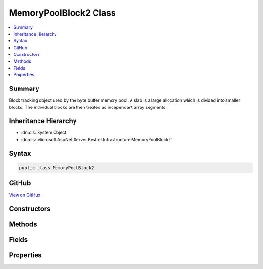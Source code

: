 

MemoryPoolBlock2 Class
======================



.. contents:: 
   :local:



Summary
-------

Block tracking object used by the byte buffer memory pool. A slab is a large allocation which is divided into smaller blocks. The
individual blocks are then treated as independant array segments.





Inheritance Hierarchy
---------------------


* :dn:cls:`System.Object`
* :dn:cls:`Microsoft.AspNet.Server.Kestrel.Infrastructure.MemoryPoolBlock2`








Syntax
------

.. code-block:: csharp

   public class MemoryPoolBlock2





GitHub
------

`View on GitHub <https://github.com/aspnet/apidocs/blob/master/aspnet/kestrelhttpserver/src/Microsoft.AspNet.Server.Kestrel/Infrastructure/MemoryPoolBlock2.cs>`_





.. dn:class:: Microsoft.AspNet.Server.Kestrel.Infrastructure.MemoryPoolBlock2

Constructors
------------

.. dn:class:: Microsoft.AspNet.Server.Kestrel.Infrastructure.MemoryPoolBlock2
    :noindex:
    :hidden:

    
    .. dn:constructor:: Microsoft.AspNet.Server.Kestrel.Infrastructure.MemoryPoolBlock2.MemoryPoolBlock2()
    
        
    
        This object cannot be instantiated outside of the static Create method
    
        
    
        
        .. code-block:: csharp
    
           protected MemoryPoolBlock2()
    

Methods
-------

.. dn:class:: Microsoft.AspNet.Server.Kestrel.Infrastructure.MemoryPoolBlock2
    :noindex:
    :hidden:

    
    .. dn:method:: Microsoft.AspNet.Server.Kestrel.Infrastructure.MemoryPoolBlock2.Create(System.ArraySegment<System.Byte>, System.IntPtr, Microsoft.AspNet.Server.Kestrel.Infrastructure.MemoryPool2, Microsoft.AspNet.Server.Kestrel.Infrastructure.MemoryPoolSlab2)
    
        
        
        
        :type data: System.ArraySegment{System.Byte}
        
        
        :type dataPtr: System.IntPtr
        
        
        :type pool: Microsoft.AspNet.Server.Kestrel.Infrastructure.MemoryPool2
        
        
        :type slab: Microsoft.AspNet.Server.Kestrel.Infrastructure.MemoryPoolSlab2
        :rtype: Microsoft.AspNet.Server.Kestrel.Infrastructure.MemoryPoolBlock2
    
        
        .. code-block:: csharp
    
           public static MemoryPoolBlock2 Create(ArraySegment<byte> data, IntPtr dataPtr, MemoryPool2 pool, MemoryPoolSlab2 slab)
    
    .. dn:method:: Microsoft.AspNet.Server.Kestrel.Infrastructure.MemoryPoolBlock2.Finalize()
    
        
    
        
        .. code-block:: csharp
    
           protected void Finalize()
    
    .. dn:method:: Microsoft.AspNet.Server.Kestrel.Infrastructure.MemoryPoolBlock2.GetIterator()
    
        
    
        acquires a cursor pointing into this block at the Start of "active" byte information
    
        
        :rtype: Microsoft.AspNet.Server.Kestrel.Infrastructure.MemoryPoolIterator2
    
        
        .. code-block:: csharp
    
           public MemoryPoolIterator2 GetIterator()
    
    .. dn:method:: Microsoft.AspNet.Server.Kestrel.Infrastructure.MemoryPoolBlock2.Pin()
    
        
    
        Called to ensure that a block is pinned, and return the pointer to native memory just after
        the range of "active" bytes. This is where arriving data is read into.
    
        
        :rtype: System.IntPtr
    
        
        .. code-block:: csharp
    
           public IntPtr Pin()
    
    .. dn:method:: Microsoft.AspNet.Server.Kestrel.Infrastructure.MemoryPoolBlock2.Reset()
    
        
    
        called when the block is returned to the pool. mutable values are re-assigned to their guaranteed initialized state.
    
        
    
        
        .. code-block:: csharp
    
           public void Reset()
    
    .. dn:method:: Microsoft.AspNet.Server.Kestrel.Infrastructure.MemoryPoolBlock2.ToString()
    
        
    
        ToString overridden for debugger convenience. This displays the "active" byte information in this block as ASCII characters.
    
        
        :rtype: System.String
    
        
        .. code-block:: csharp
    
           public override string ToString()
    
    .. dn:method:: Microsoft.AspNet.Server.Kestrel.Infrastructure.MemoryPoolBlock2.Unpin()
    
        
    
        
        .. code-block:: csharp
    
           public void Unpin()
    

Fields
------

.. dn:class:: Microsoft.AspNet.Server.Kestrel.Infrastructure.MemoryPoolBlock2
    :noindex:
    :hidden:

    
    .. dn:field:: Microsoft.AspNet.Server.Kestrel.Infrastructure.MemoryPoolBlock2.Data
    
        
    
        The array segment describing the range of memory this block is tracking. The caller which has leased this block may only read and
        modify the memory in this range.
    
        
    
        
        .. code-block:: csharp
    
           public ArraySegment<byte> Data
    

Properties
----------

.. dn:class:: Microsoft.AspNet.Server.Kestrel.Infrastructure.MemoryPoolBlock2
    :noindex:
    :hidden:

    
    .. dn:property:: Microsoft.AspNet.Server.Kestrel.Infrastructure.MemoryPoolBlock2.Array
    
        
    
        Convenience accessor
    
        
        :rtype: System.Byte[]
    
        
        .. code-block:: csharp
    
           public byte[] Array { get; }
    
    .. dn:property:: Microsoft.AspNet.Server.Kestrel.Infrastructure.MemoryPoolBlock2.End
    
        
    
        The End represents the offset into Array where the range of "active" bytes ends. At the point when the block is leased
        the End is guaranteed to be equal to Array.Offset. The value of Start may be assigned anywhere between Data.Offset and
        Data.Offset + Data.Count, and must be equal to or less than End.
    
        
        :rtype: System.Int32
    
        
        .. code-block:: csharp
    
           public int End { get; set; }
    
    .. dn:property:: Microsoft.AspNet.Server.Kestrel.Infrastructure.MemoryPoolBlock2.Next
    
        
    
        Reference to the next block of data when the overall "active" bytes spans multiple blocks. At the point when the block is
        leased Next is guaranteed to be null. Start, End, and Next are used together in order to create a linked-list of discontiguous
        working memory. The "active" memory is grown when bytes are copied in, End is increased, and Next is assigned. The "active"
        memory is shrunk when bytes are consumed, Start is increased, and blocks are returned to the pool.
    
        
        :rtype: Microsoft.AspNet.Server.Kestrel.Infrastructure.MemoryPoolBlock2
    
        
        .. code-block:: csharp
    
           public MemoryPoolBlock2 Next { get; set; }
    
    .. dn:property:: Microsoft.AspNet.Server.Kestrel.Infrastructure.MemoryPoolBlock2.Pool
    
        
    
        Back-reference to the memory pool which this block was allocated from. It may only be returned to this pool.
    
        
        :rtype: Microsoft.AspNet.Server.Kestrel.Infrastructure.MemoryPool2
    
        
        .. code-block:: csharp
    
           public MemoryPool2 Pool { get; }
    
    .. dn:property:: Microsoft.AspNet.Server.Kestrel.Infrastructure.MemoryPoolBlock2.Slab
    
        
    
        Back-reference to the slab from which this block was taken, or null if it is one-time-use memory.
    
        
        :rtype: Microsoft.AspNet.Server.Kestrel.Infrastructure.MemoryPoolSlab2
    
        
        .. code-block:: csharp
    
           public MemoryPoolSlab2 Slab { get; }
    
    .. dn:property:: Microsoft.AspNet.Server.Kestrel.Infrastructure.MemoryPoolBlock2.Start
    
        
    
        The Start represents the offset into Array where the range of "active" bytes begins. At the point when the block is leased
        the Start is guaranteed to be equal to Array.Offset. The value of Start may be assigned anywhere between Data.Offset and
        Data.Offset + Data.Count, and must be equal to or less than End.
    
        
        :rtype: System.Int32
    
        
        .. code-block:: csharp
    
           public int Start { get; set; }
    

